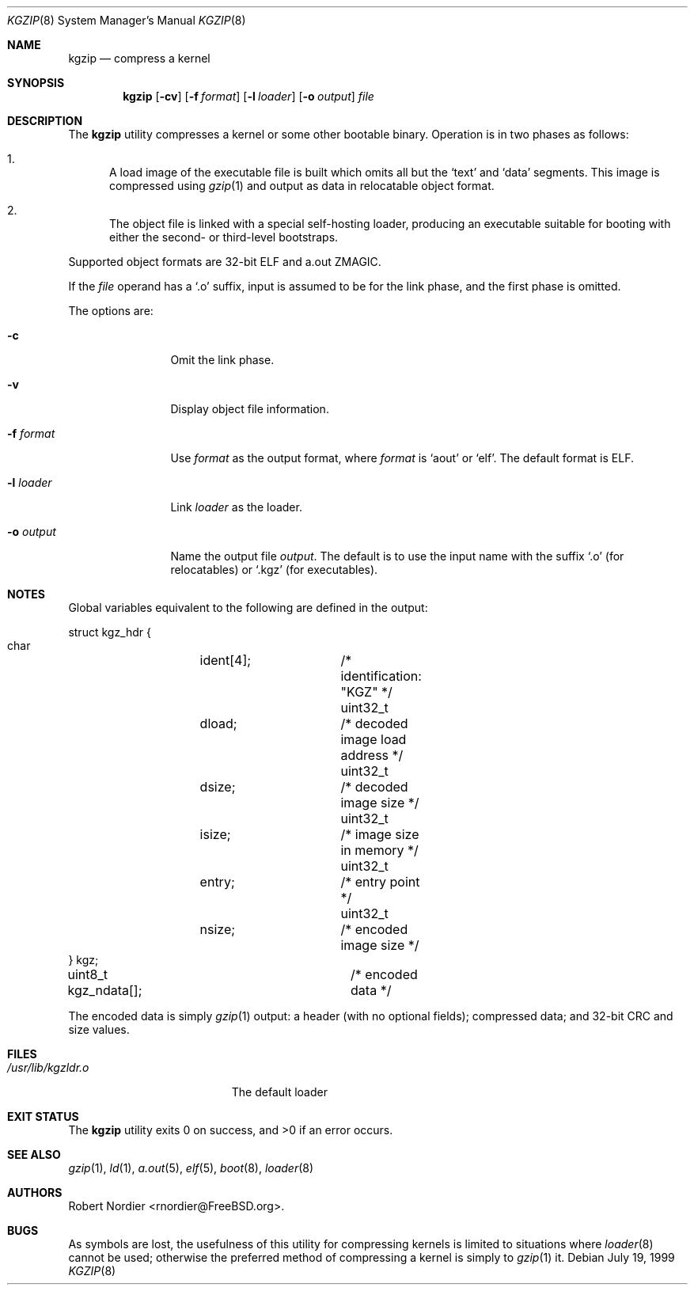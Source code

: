 .\" Copyright (c) 1999 Global Technology Associates, Inc.
.\" All rights reserved.
.\"
.\" Redistribution and use in source and binary forms, with or without
.\" modification, are permitted provided that the following conditions
.\" are met:
.\" 1. Redistributions of source code must retain the above copyright
.\"    notice, this list of conditions and the following disclaimer.
.\" 2. Redistributions in binary form must reproduce the above copyright
.\"    notice, this list of conditions and the following disclaimer in the
.\"    documentation and/or other materials provided with the distribution.
.\"
.\" THIS SOFTWARE IS PROVIDED BY THE AUTHOR AND CONTRIBUTORS``AS IS'' AND
.\" ANY EXPRESS OR IMPLIED WARRANTIES, INCLUDING, BUT NOT LIMITED TO, THE
.\" IMPLIED WARRANTIES OF MERCHANTABILITY AND FITNESS FOR A PARTICULAR
.\" PURPOSE ARE DISCLAIMED.  IN NO EVENT SHALL THE AUTHOR OR CONTRIBUTORS
.\" BE LIABLE FOR ANY DIRECT, INDIRECT, INCIDENTAL, SPECIAL, EXEMPLARY,
.\" OR CONSEQUENTIAL DAMAGES (INCLUDING, BUT NOT LIMITED TO, PROCUREMENT
.\" OF SUBSTITUTE GOODS OR SERVICES; LOSS OF USE, DATA, OR PROFITS; OR
.\" BUSINESS INTERRUPTION) HOWEVER CAUSED AND ON ANY THEORY OF LIABILITY,
.\" WHETHER IN CONTRACT, STRICT LIABILITY, OR TORT (INCLUDING NEGLIGENCE
.\" OR OTHERWISE) ARISING IN ANY WAY OUT OF THE USE OF THIS SOFTWARE,
.\" EVEN IF ADVISED OF THE POSSIBILITY OF SUCH DAMAGE.
.\"
.\" $FreeBSD: projects/armv6/usr.sbin/kgzip/kgzip.8 140442 2005-01-18 20:02:45Z ru $
.\"
.Dd July 19, 1999
.Dt KGZIP 8
.Os
.Sh NAME
.Nm kgzip
.Nd compress a kernel
.Sh SYNOPSIS
.Nm
.Op Fl cv
.Op Fl f Ar format
.Op Fl l Ar loader
.Op Fl o Ar output
.Ar file
.Sh DESCRIPTION
The
.Nm
utility compresses a kernel or some other bootable binary.
Operation
is in two phases as follows:
.Bl -enum
.It
A load image of the executable file is built which omits all but
the
.Sq text
and
.Sq data
segments.
This image is compressed using
.Xr gzip 1
and output as data in relocatable object format.
.It
The object file is linked with a special self-hosting loader, producing
an executable suitable for booting with either the second- or
third-level bootstraps.
.El
.Pp
Supported object formats are 32-bit ELF and a.out ZMAGIC.
.Pp
If the
.Ar file
operand has a
.Sq .o
suffix, input is assumed to be for the link phase, and the first phase
is omitted.
.Pp
The options are:
.Bl -tag -width Fl
.It Fl c
Omit the link phase.
.It Fl v
Display object file information.
.It Fl f Ar format
Use
.Ar format
as the output format, where
.Ar format
is
.Sq aout
or
.Sq elf .
The default format is ELF.
.It Fl l Ar loader
Link
.Ar loader
as the loader.
.It Fl o Ar output
Name the output file
.Ar output .
The default is to use the input name with the suffix
.Sq .o
(for relocatables) or
.Sq .kgz
(for executables).
.El
.Sh NOTES
Global variables equivalent to the following are defined in the output:
.Bd -literal
struct kgz_hdr {
    char	ident[4];	/* identification: "KGZ" */
    uint32_t	dload;		/* decoded image load address */
    uint32_t	dsize;		/* decoded image size */
    uint32_t	isize;		/* image size in memory */
    uint32_t	entry;		/* entry point */
    uint32_t	nsize;		/* encoded image size */
} kgz;

uint8_t kgz_ndata[];		/* encoded data */
.Ed
.Pp
The encoded data is simply
.Xr gzip 1
output: a header (with no optional fields); compressed data; and 32-bit
CRC and size values.
.Sh FILES
.Bl -tag -width /usr/lib/kgzldr.o -compact
.It Pa /usr/lib/kgzldr.o
The default loader
.El
.Sh EXIT STATUS
.Ex -std
.Sh SEE ALSO
.Xr gzip 1 ,
.Xr ld 1 ,
.Xr a.out 5 ,
.Xr elf 5 ,
.Xr boot 8 ,
.Xr loader 8
.Sh AUTHORS
.An Robert Nordier Aq rnordier@FreeBSD.org .
.Sh BUGS
As symbols are lost, the usefulness of this utility for compressing
kernels is limited to situations where
.Xr loader 8
cannot be used; otherwise the preferred method of compressing a kernel
is simply to
.Xr gzip 1
it.
